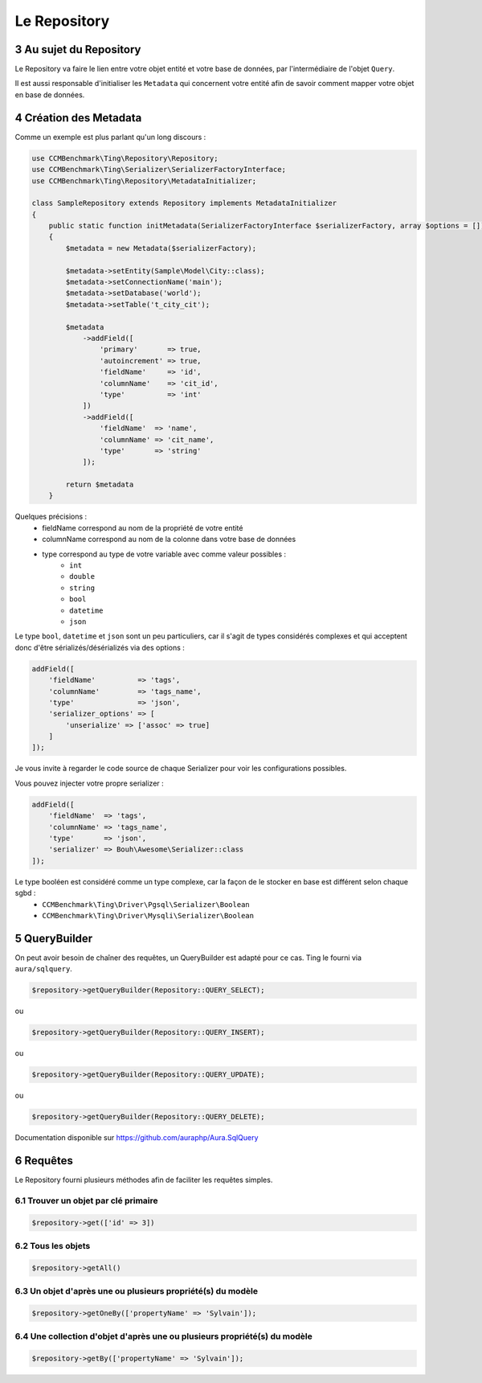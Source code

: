 .. sectnum::
    :start: 3

Le Repository
=============


Au sujet du Repository
----------------------
Le Repository va faire le lien entre votre objet entité et votre base de données, par l'intermédiaire de l'objet ``Query``.

Il est aussi responsable d'initialiser les ``Metadata`` qui concernent votre entité afin de savoir comment mapper
votre objet en base de données.


Création des Metadata
---------------------
Comme un exemple est plus parlant qu'un long discours :

.. code-block:: php

    use CCMBenchmark\Ting\Repository\Repository;
    use CCMBenchmark\Ting\Serializer\SerializerFactoryInterface;
    use CCMBenchmark\Ting\Repository\MetadataInitializer;

    class SampleRepository extends Repository implements MetadataInitializer
    {
        public static function initMetadata(SerializerFactoryInterface $serializerFactory, array $options = [])
        {
            $metadata = new Metadata($serializerFactory);

            $metadata->setEntity(Sample\Model\City::class);
            $metadata->setConnectionName('main');
            $metadata->setDatabase('world');
            $metadata->setTable('t_city_cit');

            $metadata
                ->addField([
                    'primary'       => true,
                    'autoincrement' => true,
                    'fieldName'     => 'id',
                    'columnName'    => 'cit_id',
                    'type'          => 'int'
                ])
                ->addField([
                    'fieldName'  => 'name',
                    'columnName' => 'cit_name',
                    'type'       => 'string'
                ]);

            return $metadata
        }

Quelques précisions :
    - fieldName correspond au nom de la propriété de votre entité
    - columnName correspond au nom de la colonne dans votre base de données
    - type correspond au type de votre variable avec comme valeur possibles :
        - ``int``
        - ``double``
        - ``string``
        - ``bool``
        - ``datetime``
        - ``json``

Le type ``bool``, ``datetime`` et ``json`` sont un peu particuliers, car il s'agit de types considérés complexes et qui acceptent
donc d'être sérializés/désérializés via des options :

.. code-block:: php

    addField([
        'fieldName'          => 'tags',
        'columnName'         => 'tags_name',
        'type'               => 'json',
        'serializer_options' => [
            'unserialize' => ['assoc' => true]
        ]
    ]);

Je vous invite à regarder le code source de chaque Serializer pour voir les configurations possibles.

Vous pouvez injecter votre propre serializer :

.. code-block:: php

    addField([
        'fieldName'  => 'tags',
        'columnName' => 'tags_name',
        'type'       => 'json',
        'serializer' => Bouh\Awesome\Serializer::class
    ]);

Le type booléen est considéré comme un type complexe, car la façon de le stocker en base est différent selon chaque sgbd :
    - ``CCMBenchmark\Ting\Driver\Pgsql\Serializer\Boolean``
    - ``CCMBenchmark\Ting\Driver\Mysqli\Serializer\Boolean``

QueryBuilder
------------

On peut avoir besoin de chaîner des requêtes, un QueryBuilder est adapté pour ce cas.
Ting le fourni via ``aura/sqlquery``.

.. code-block:: php

    $repository->getQueryBuilder(Repository::QUERY_SELECT);

ou

.. code-block:: php

    $repository->getQueryBuilder(Repository::QUERY_INSERT);

ou

.. code-block:: php

    $repository->getQueryBuilder(Repository::QUERY_UPDATE);

ou

.. code-block:: php

    $repository->getQueryBuilder(Repository::QUERY_DELETE);

Documentation disponible sur https://github.com/auraphp/Aura.SqlQuery

Requêtes
--------

Le Repository fourni plusieurs méthodes afin de faciliter les requêtes simples.

Trouver un objet par clé primaire
~~~~~~~~~~~~~~~~~~~~~~~~~~~~~~~~~

.. code-block:: php

    $repository->get(['id' => 3])

Tous les objets
~~~~~~~~~~~~~~~

.. code-block:: php

    $repository->getAll()

Un objet d'après une ou plusieurs propriété(s) du modèle
~~~~~~~~~~~~~~~~~~~~~~~~~~~~~~~~~~~~~~~~~~~~~~~~~~~~~~~~

.. code-block:: php

    $repository->getOneBy(['propertyName' => 'Sylvain']);

Une collection d'objet d'après une ou plusieurs propriété(s) du modèle
~~~~~~~~~~~~~~~~~~~~~~~~~~~~~~~~~~~~~~~~~~~~~~~~~~~~~~~~~~~~~~~~~~~~~~

.. code-block:: php

    $repository->getBy(['propertyName' => 'Sylvain']);
